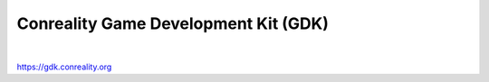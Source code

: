 *************************************
Conreality Game Development Kit (GDK)
*************************************

.. image:: https://img.shields.io/badge/license-Public%20Domain-blue.svg
   :alt: Project license
   :target: https://unlicense.org

.. image:: https://img.shields.io/travis/conreality/conreality-gdk/master.svg
   :alt: Travis CI build status
   :target: https://travis-ci.org/conreality/conreality-gdk

|

https://gdk.conreality.org
